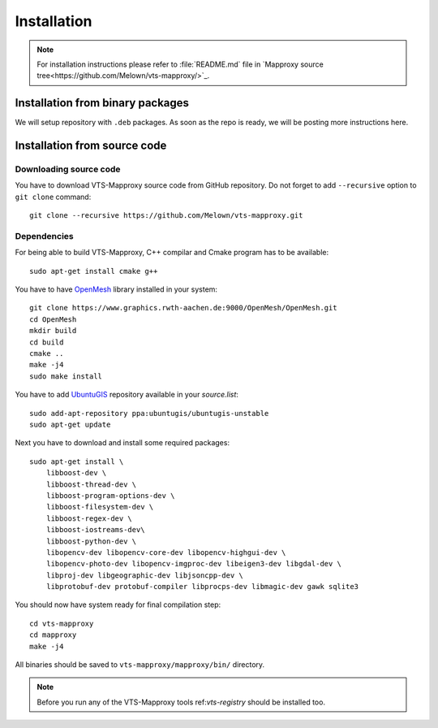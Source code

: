 .. _mapproxy-installation:

Installation
============

.. note:: For installation instructions please refer to :file:`README.md` file
        in `Mapproxy source tree<https://github.com/Melown/vts-mapproxy/>`_.

Installation from binary packages
---------------------------------

We will setup repository with ``.deb`` packages. As soon as the repo is ready,
we will be posting more instructions here.

Installation from source code
-----------------------------

Downloading source code
^^^^^^^^^^^^^^^^^^^^^^^

You have to download VTS-Mapproxy source code from GitHub repository. Do not
forget to add ``--recursive`` option to  ``git clone`` command::

    git clone --recursive https://github.com/Melown/vts-mapproxy.git

Dependencies
^^^^^^^^^^^^

For being able to build VTS-Mapproxy, C++ compilar and Cmake program has to be
available::

    sudo apt-get install cmake g++

You have to have `OpenMesh <https://www.openmesh.org/>`_ library installed in
your system::

    git clone https://www.graphics.rwth-aachen.de:9000/OpenMesh/OpenMesh.git
    cd OpenMesh
    mkdir build
    cd build
    cmake ..
    make -j4
    sudo make install

You have to add `UbuntuGIS <https://wiki.ubuntu.com/UbuntuGIS>`_ repository
available in your `source.list`::

    sudo add-apt-repository ppa:ubuntugis/ubuntugis-unstable
    sudo apt-get update

Next you have to download and install some required packages::

    sudo apt-get install \
        libboost-dev \
        libboost-thread-dev \
        libboost-program-options-dev \
        libboost-filesystem-dev \
        libboost-regex-dev \
        libboost-iostreams-dev\
        libboost-python-dev \
        libopencv-dev libopencv-core-dev libopencv-highgui-dev \
        libopencv-photo-dev libopencv-imgproc-dev libeigen3-dev libgdal-dev \
        libproj-dev libgeographic-dev libjsoncpp-dev \
        libprotobuf-dev protobuf-compiler libprocps-dev libmagic-dev gawk sqlite3

You should now have system ready for final compilation step::

    cd vts-mapproxy
    cd mapproxy
    make -j4

All binaries should be saved to ``vts-mapproxy/mapproxy/bin/`` directory.

.. note:: Before you run any of the VTS-Mapproxy tools ref:`vts-registry` should
        be installed too.
